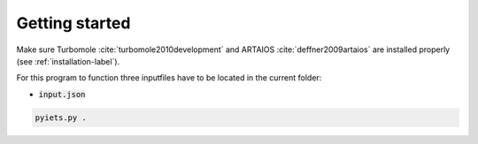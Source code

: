Getting started
===============

Make sure Turbomole :cite:`turbomole2010development` and ARTAIOS :cite:`deffner2009artaios` are installed properly (see :ref:`installation-label`).

For this program to function three inputfiles have to be located in the current folder:

- :code:`input.json`

.. code-block:: bash

   pyiets.py .



